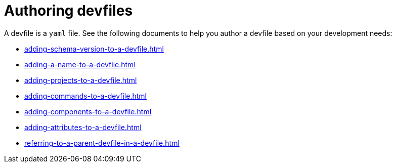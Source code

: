 ifdef::context[:parent-context-of-assembly_authoring-devfiles: {context}]


ifndef::context[]
[id="assembly_authoring-devfiles"]
endif::[]
ifdef::context[]
[id="assembly_authoring-devfiles_{context}"]
endif::[]
= Authoring devfiles

:context: assembly_authoring-devfiles

[role="_abstract"]
A devfile is a `yaml` file. See the following documents to help you author a devfile based on your development needs:

* xref:adding-schema-version-to-a-devfile.adoc[]
* xref:adding-a-name-to-a-devfile.adoc[]
* xref:adding-projects-to-a-devfile.adoc[]
* xref:adding-commands-to-a-devfile.adoc[]
* xref:adding-components-to-a-devfile.adoc[]
* xref:adding-attributes-to-a-devfile.adoc[]
* xref:referring-to-a-parent-devfile-in-a-devfile.adoc[]

// [role="_additional-resources"]
// == Additional resources (or Next steps)

ifdef::parent-context-of-assembly_authoring-devfiles[:context: {parent-context-of-assembly_authoring-devfiles}]
ifndef::parent-context-of-assembly_authoring-devfiles[:!context:]
